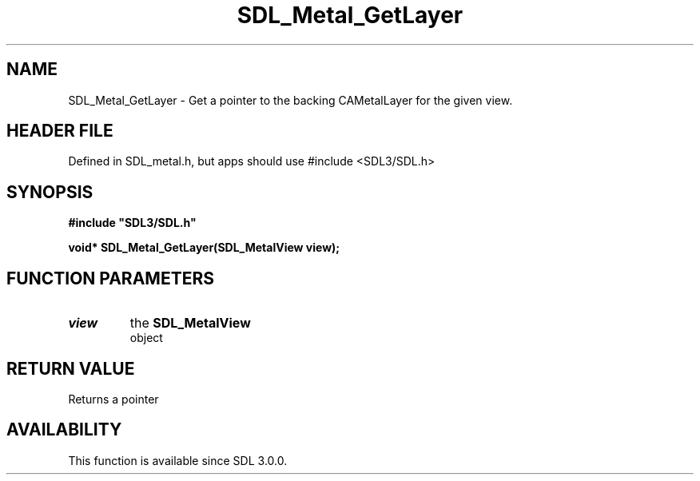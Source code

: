.\" This manpage content is licensed under Creative Commons
.\"  Attribution 4.0 International (CC BY 4.0)
.\"   https://creativecommons.org/licenses/by/4.0/
.\" This manpage was generated from SDL's wiki page for SDL_Metal_GetLayer:
.\"   https://wiki.libsdl.org/SDL_Metal_GetLayer
.\" Generated with SDL/build-scripts/wikiheaders.pl
.\"  revision SDL-3.1.1-no-vcs
.\" Please report issues in this manpage's content at:
.\"   https://github.com/libsdl-org/sdlwiki/issues/new
.\" Please report issues in the generation of this manpage from the wiki at:
.\"   https://github.com/libsdl-org/SDL/issues/new?title=Misgenerated%20manpage%20for%20SDL_Metal_GetLayer
.\" SDL can be found at https://libsdl.org/
.de URL
\$2 \(laURL: \$1 \(ra\$3
..
.if \n[.g] .mso www.tmac
.TH SDL_Metal_GetLayer 3 "SDL 3.1.1" "SDL" "SDL3 FUNCTIONS"
.SH NAME
SDL_Metal_GetLayer \- Get a pointer to the backing CAMetalLayer for the given view\[char46]
.SH HEADER FILE
Defined in SDL_metal\[char46]h, but apps should use #include <SDL3/SDL\[char46]h>

.SH SYNOPSIS
.nf
.B #include \(dqSDL3/SDL.h\(dq
.PP
.BI "void* SDL_Metal_GetLayer(SDL_MetalView view);
.fi
.SH FUNCTION PARAMETERS
.TP
.I view
the 
.BR SDL_MetalView
 object
.SH RETURN VALUE
Returns a pointer

.SH AVAILABILITY
This function is available since SDL 3\[char46]0\[char46]0\[char46]

